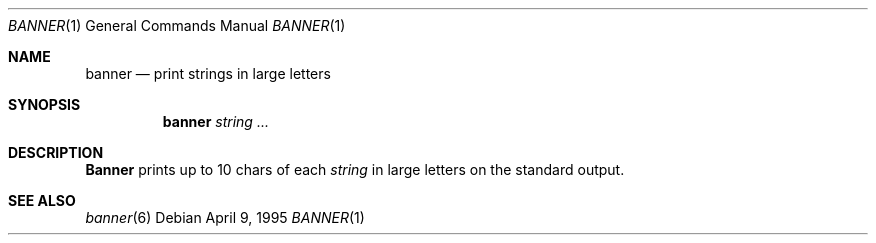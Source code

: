 .\"	$NetBSD: banner.1,v 1.1.1.1 1995/04/09 05:53:04 cgd Exp $
.\"
.\"	@(#)Copyright (c) 1995, Simon J. Gerraty.
.\"	
.\"	This is free software.	It comes with NO WARRANTY.
.\"	Permission to use, modify and distribute this source code 
.\"	is granted subject to the following conditions.
.\"	1/ that the above copyright notice and this notice 
.\"	are preserved in all copies and that due credit be given 
.\"	to the author.	
.\"	2/ that any changes to this code are clearly commented 
.\"	as such so that the author does not get blamed for bugs 
.\"	other than his own.
.\"	
.\"	Please send copies of changes and bug-fixes to:
.\"	sjg@zen.void.oz.au
.\"
.Dd April 9, 1995
.Dt BANNER 1
.Os
.Sh NAME
.Nm banner 
.Nd print strings in large letters
.Sh SYNOPSIS
.Nm banner
.Ar string ...
.Sh DESCRIPTION
.Nm Banner
prints up to 10 chars of each 
.Ar string
in large letters on the standard output.
.Sh SEE ALSO
.Xr banner 6
